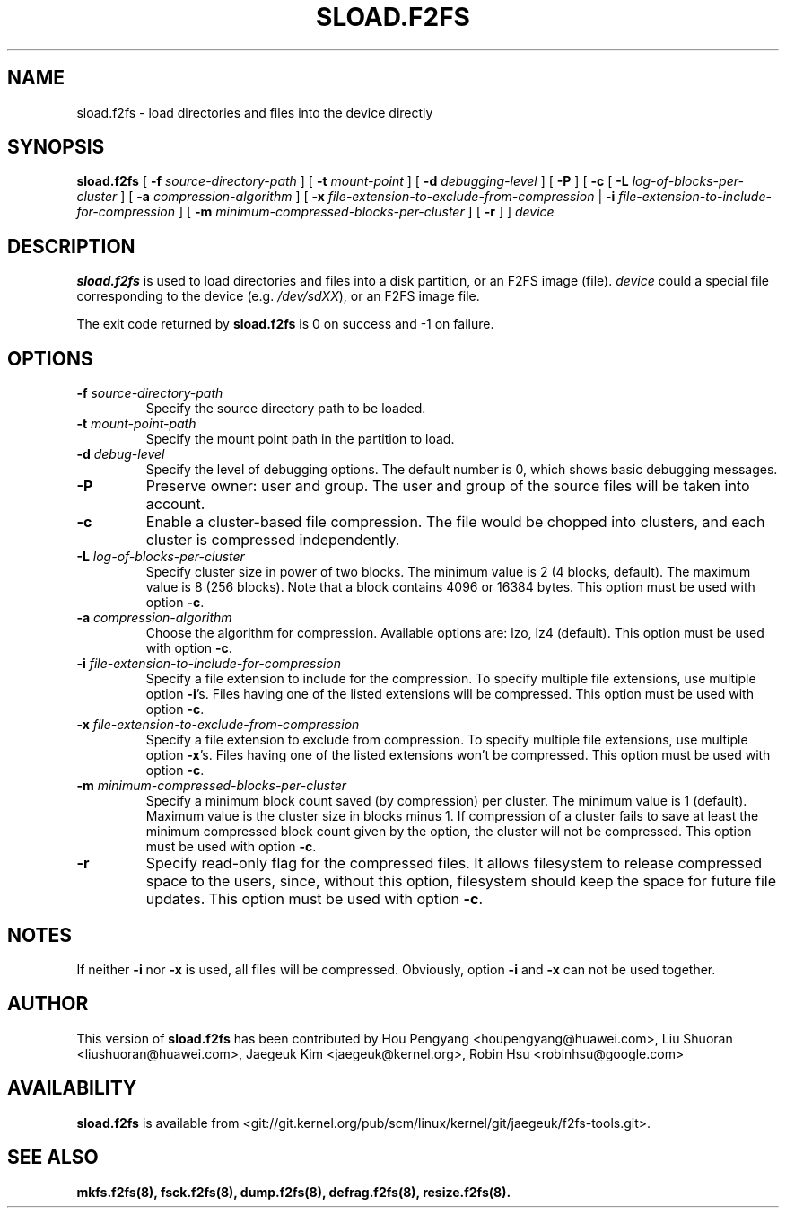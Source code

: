 .\" Copyright (C) 2015 Huawei Ltd.
.\"
.TH SLOAD.F2FS 8
.SH NAME
sload.f2fs \- load directories and files into the device directly
.SH SYNOPSIS
.B sload.f2fs
[
.B \-f
.I source-directory-path
]
[
.B \-t
.I mount-point
]
[
.B \-d
.I debugging-level
]
[
.B \-P
]
[
.B \-c
[
.B \-L
.I log-of-blocks-per-cluster
]
[
.B \-a
.I compression-algorithm
]
[
.B \-x
.I file-extension-to-exclude-from-compression
|
.B \-i
.I file-extension-to-include-for-compression
]
[
.B \-m
.I minimum-compressed-blocks-per-cluster
]
[
.B \-r
]
]
.I device
.SH DESCRIPTION
.B sload.f2fs
is used to load directories and files into a disk partition, or an F2FS
image (file).
\fIdevice\fP could a special file corresponding to the device (e.g.
\fI/dev/sdXX\fP), or an F2FS image file.

.PP
The exit code returned by
.B sload.f2fs
is 0 on success and -1 on failure.
.SH OPTIONS
.TP
.BI \-f " source-directory-path"
Specify the source directory path to be loaded.
.TP
.BI \-t " mount-point-path"
Specify the mount point path in the partition to load.
.TP
.BI \-d " debug-level"
Specify the level of debugging options.
The default number is 0, which shows basic debugging messages.
.TP
.BI \-P
Preserve owner: user and group.
The user and group of the source files will be taken into account.
.TP
.BI \-c
Enable a cluster-based file compression.
The file would be chopped into clusters, and each cluster is compressed
independently.
.TP
.BI \-L " log-of-blocks-per-cluster
Specify cluster size in power of two blocks.
The minimum value is 2 (4 blocks, default).
The maximum value is 8 (256 blocks).
Note that a block contains 4096 or 16384 bytes.
This option must be used with option \fB\-c\fR.
.TP
.BI \-a " compression-algorithm"
Choose the algorithm for compression. Available options are:
lzo, lz4 (default).
This option must be used with option \fB\-c\fR.
.TP
.BI \-i " file-extension-to-include-for-compression"
Specify a file extension to include for the compression.
To specify multiple file extensions, use multiple option \fB\-i\fR's.
Files having one of the listed extensions will be compressed.
This option must be used with option \fB\-c\fR.
.TP
.BI \-x " file-extension-to-exclude-from-compression"
Specify a file extension to exclude from compression.
To specify multiple file extensions, use multiple option \fB\-x\fR's.
Files having one of the listed extensions won't be compressed.
This option must be used with option \fB\-c\fR.
.TP
.BI \-m " minimum-compressed-blocks-per-cluster"
Specify a minimum block count saved (by compression) per cluster.
The minimum value is 1 (default).
Maximum value is the cluster size in blocks minus 1.
If compression of a cluster fails to save at least the minimum compressed
block count given by the option, the cluster will not be compressed.
This option must be used with option \fB\-c\fR.
.TP
.BI \-r
Specify read-only flag for the compressed files.
It allows filesystem to release compressed space to the users, since, without
this option, filesystem should keep the space for future file updates.
This option must be used with option \fB\-c\fR.

.SH NOTES
If neither \fB\-i\fR nor \fB\-x\fR is used, all files will be compressed.
Obviously, option \fB\-i\fR and \fB-x\fR can not be used together.

.SH AUTHOR
This version of
.B sload.f2fs
has been contributed by Hou Pengyang <houpengyang@huawei.com>,
Liu Shuoran <liushuoran@huawei.com>, Jaegeuk Kim <jaegeuk@kernel.org>,
Robin Hsu <robinhsu@google.com>
.SH AVAILABILITY
.B sload.f2fs
is available from <git://git.kernel.org/pub/scm/linux/kernel/git/jaegeuk/f2fs-tools.git>.
.SH SEE ALSO
.BR mkfs.f2fs(8),
.BR fsck.f2fs(8),
.BR dump.f2fs(8),
.BR defrag.f2fs(8),
.BR resize.f2fs(8).
